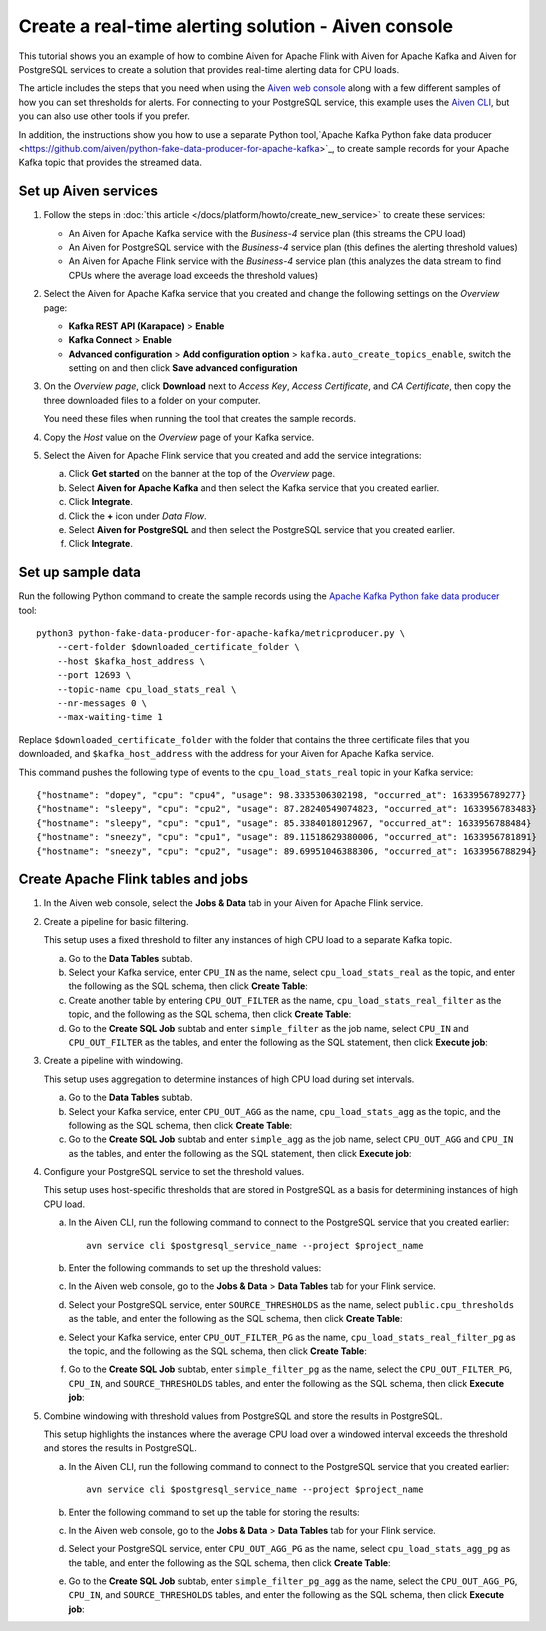 Create a real-time alerting solution - Aiven console
====================================================

This tutorial shows you an example of how to combine Aiven for Apache Flink with Aiven for Apache Kafka and Aiven for PostgreSQL services to create a solution that provides real-time alerting data for CPU loads.

The article includes the steps that you need when using the `Aiven web console <https://console.aiven.io>`_ along with a few different samples of how you can set thresholds for alerts. For connecting to your PostgreSQL service, this example uses the `Aiven CLI <https://github.com/aiven/aiven-client>`_, but you can also use other tools if you prefer.

In addition, the instructions show you how to use a separate Python tool,`Apache Kafka Python fake data producer <https://github.com/aiven/python-fake-data-producer-for-apache-kafka>`_, to create sample records for your Apache Kafka topic that provides the streamed data.


Set up Aiven services
---------------------

1. Follow the steps in :doc:`this article </docs/platform/howto/create_new_service>` to create these services:

   - An Aiven for Apache Kafka service with the *Business-4* service plan (this streams the CPU load)
   - An Aiven for PostgreSQL service with the *Business-4* service plan (this defines the alerting threshold values)
   - An Aiven for Apache Flink service with the *Business-4* service plan (this analyzes the data stream to find CPUs where the average load exceeds the threshold values)

#. Select the Aiven for Apache Kafka service that you created and change the following settings on the *Overview* page:

   - **Kafka REST API (Karapace)** > **Enable**
   - **Kafka Connect** > **Enable**
   - **Advanced configuration** > **Add configuration option** > ``kafka.auto_create_topics_enable``, switch the setting on and then click **Save advanced configuration**

#. On the *Overview page*, click **Download** next to *Access Key*, *Access Certificate*, and *CA Certificate*, then copy the three downloaded files to a folder on your computer.

   You need these files when running the tool that creates the sample records.

#. Copy the *Host* value on the *Overview* page of your Kafka service.

#. Select the Aiven for Apache Flink service that you created and add the service integrations:

   a. Click **Get started** on the banner at the top of the *Overview* page.
   b. Select **Aiven for Apache Kafka** and then select the Kafka service that you created earlier.
   c. Click **Integrate**.
   d. Click the **+** icon under *Data Flow*.
   e. Select **Aiven for PostgreSQL** and then select the PostgreSQL service that you created earlier.
   f. Click **Integrate**.


Set up sample data
------------------

Run the following Python command to create the sample records using the `Apache Kafka Python fake data producer <https://github.com/aiven/python-fake-data-producer-for-apache-kafka>`_ tool:

::

    python3 python-fake-data-producer-for-apache-kafka/metricproducer.py \
        --cert-folder $downloaded_certificate_folder \
        --host $kafka_host_address \
        --port 12693 \
        --topic-name cpu_load_stats_real \
        --nr-messages 0 \
        --max-waiting-time 1


Replace ``$downloaded_certificate_folder`` with the folder that contains the three certificate files that you downloaded, and ``$kafka_host_address`` with the address for your Aiven for Apache Kafka service.

This command pushes the following type of events to the ``cpu_load_stats_real`` topic in your Kafka service:

::
   
    {"hostname": "dopey", "cpu": "cpu4", "usage": 98.3335306302198, "occurred_at": 1633956789277}
    {"hostname": "sleepy", "cpu": "cpu2", "usage": 87.28240549074823, "occurred_at": 1633956783483}
    {"hostname": "sleepy", "cpu": "cpu1", "usage": 85.3384018012967, "occurred_at": 1633956788484}
    {"hostname": "sneezy", "cpu": "cpu1", "usage": 89.11518629380006, "occurred_at": 1633956781891}
    {"hostname": "sneezy", "cpu": "cpu2", "usage": 89.69951046388306, "occurred_at": 1633956788294}



Create Apache Flink tables and jobs
-----------------------------------

1. In the Aiven web console, select the **Jobs & Data** tab in your Aiven for Apache Flink service.

#. Create a pipeline for basic filtering.

   This setup uses a fixed threshold to filter any instances of high CPU load to a separate Kafka topic.
   
   a. Go to the **Data Tables** subtab.
   b. Select your Kafka service, enter ``CPU_IN`` as the name, select ``cpu_load_stats_real`` as the topic, and enter the following as the SQL schema, then click **Create Table**:

      .. literalinclude:: /code/products/flink/alerting_solution_sql.md
         :lines: 2-8
         :language: sql


   c. Create another table by entering ``CPU_OUT_FILTER`` as the name, ``cpu_load_stats_real_filter`` as the topic, and the following as the SQL schema, then click **Create Table**:

      .. literalinclude:: /code/products/flink/alerting_solution_sql.md
         :lines: 11-14
         :language: sql


   d. Go to the **Create SQL Job** subtab and enter ``simple_filter`` as the job name, select ``CPU_IN`` and ``CPU_OUT_FILTER`` as the tables, and enter the following as the SQL statement, then click **Execute job**:

      .. literalinclude:: /code/products/flink/alerting_solution_sql.md
         :lines: 17
         :language: sql


#. Create a pipeline with windowing.
   
   This setup uses aggregation to determine instances of high CPU load during set intervals.
   
   a. Go to the **Data Tables** subtab.
   b. Select your Kafka service, enter ``CPU_OUT_AGG`` as the name, ``cpu_load_stats_agg`` as the topic, and the following as the SQL schema, then click **Create Table**:
   
      .. literalinclude:: /code/products/flink/alerting_solution_sql.md
         :lines: 20-26
         :language: sql
		 
   c. Go to the **Create SQL Job** subtab and enter ``simple_agg`` as the job name, select ``CPU_OUT_AGG`` and ``CPU_IN`` as the tables, and enter the following as the SQL statement, then click **Execute job**:
   
      .. literalinclude:: /code/products/flink/alerting_solution_sql.md
         :lines: 29-32
         :language: sql


#. Configure your PostgreSQL service to set the threshold values.

   This setup uses host-specific thresholds that are stored in PostgreSQL as a basis for determining instances of high CPU load.

   a. In the Aiven CLI, run the following command to connect to the PostgreSQL service that you created earlier:
   
      ::
	  
         avn service cli $postgresql_service_name --project $project_name
   
   b. Enter the following commands to set up the threshold values:
   
      .. literalinclude:: /code/products/flink/alerting_solution_sql.md
         :lines: 35-36
         :language: sql
   
   c. In the Aiven web console, go to the **Jobs & Data** > **Data Tables** tab for your Flink service.
   d. Select your PostgreSQL service, enter ``SOURCE_THRESHOLDS`` as the name, select ``public.cpu_thresholds`` as the table, and enter the following as the SQL schema, then click **Create Table**:
   
      .. literalinclude:: /code/products/flink/alerting_solution_sql.md
         :lines: 39-41
         :language: sql

   e. Select your Kafka service, enter ``CPU_OUT_FILTER_PG`` as the name, ``cpu_load_stats_real_filter_pg`` as the topic, and the following as the SQL schema, then click **Create Table**:
   
      .. literalinclude:: /code/products/flink/alerting_solution_sql.md
         :lines: 44-48
         :language: sql

   f. Go to the **Create SQL Job** subtab, enter ``simple_filter_pg`` as the name, select the ``CPU_OUT_FILTER_PG``, ``CPU_IN``, and ``SOURCE_THRESHOLDS`` tables, and enter the following as the SQL schema, then click **Execute job**:
   
      .. literalinclude:: /code/products/flink/alerting_solution_sql.md
         :lines: 51
         :language: sql
		 

#. Combine windowing with threshold values from PostgreSQL and store the results in PostgreSQL.

   This setup highlights the instances where the average CPU load over a windowed interval exceeds the threshold and stores the results in PostgreSQL.

   a. In the Aiven CLI, run the following command to connect to the PostgreSQL service that you created earlier:
   
      ::
	  
         avn service cli $postgresql_service_name --project $project_name
   
   b. Enter the following command to set up the table for storing the results:
   
      .. literalinclude:: /code/products/flink/alerting_solution_sql.md
         :lines: 54
         :language: sql
   
   c. In the Aiven web console, go to the **Jobs & Data** > **Data Tables** tab for your Flink service.
   
   d. Select your PostgreSQL service, enter ``CPU_OUT_AGG_PG`` as the name, select ``cpu_load_stats_agg_pg`` as the table, and enter the following as the SQL schema, then click **Create Table**:
   
      .. literalinclude:: /code/products/flink/alerting_solution_sql.md
         :lines: 57-59
         :language: sql

   e. Go to the **Create SQL Job** subtab, enter ``simple_filter_pg_agg`` as the name, select the ``CPU_OUT_AGG_PG``, ``CPU_IN``, and ``SOURCE_THRESHOLDS`` tables, and enter the following as the SQL schema, then click **Execute job**:
   
      .. literalinclude:: /code/products/flink/alerting_solution_sql.md
         :lines: 62-73
         :language: sql


